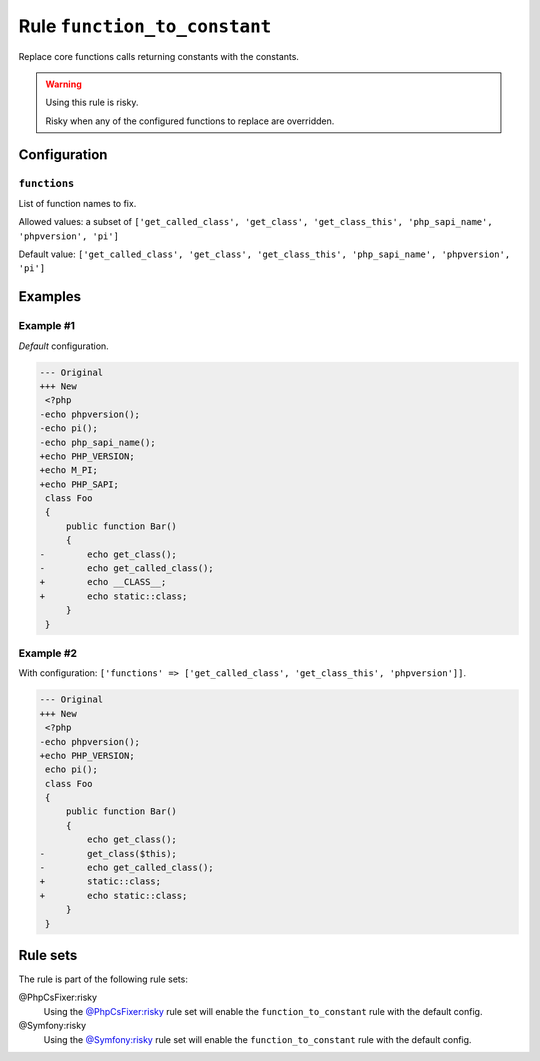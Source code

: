=============================
Rule ``function_to_constant``
=============================

Replace core functions calls returning constants with the constants.

.. warning:: Using this rule is risky.

   Risky when any of the configured functions to replace are overridden.

Configuration
-------------

``functions``
~~~~~~~~~~~~~

List of function names to fix.

Allowed values: a subset of ``['get_called_class', 'get_class', 'get_class_this', 'php_sapi_name', 'phpversion', 'pi']``

Default value: ``['get_called_class', 'get_class', 'get_class_this', 'php_sapi_name', 'phpversion', 'pi']``

Examples
--------

Example #1
~~~~~~~~~~

*Default* configuration.

.. code-block:: diff

   --- Original
   +++ New
    <?php
   -echo phpversion();
   -echo pi();
   -echo php_sapi_name();
   +echo PHP_VERSION;
   +echo M_PI;
   +echo PHP_SAPI;
    class Foo
    {
        public function Bar()
        {
   -        echo get_class();
   -        echo get_called_class();
   +        echo __CLASS__;
   +        echo static::class;
        }
    }

Example #2
~~~~~~~~~~

With configuration: ``['functions' => ['get_called_class', 'get_class_this', 'phpversion']]``.

.. code-block:: diff

   --- Original
   +++ New
    <?php
   -echo phpversion();
   +echo PHP_VERSION;
    echo pi();
    class Foo
    {
        public function Bar()
        {
            echo get_class();
   -        get_class($this);
   -        echo get_called_class();
   +        static::class;
   +        echo static::class;
        }
    }

Rule sets
---------

The rule is part of the following rule sets:

@PhpCsFixer:risky
  Using the `@PhpCsFixer:risky <./../../ruleSets/PhpCsFixerRisky.rst>`_ rule set will enable the ``function_to_constant`` rule with the default config.

@Symfony:risky
  Using the `@Symfony:risky <./../../ruleSets/SymfonyRisky.rst>`_ rule set will enable the ``function_to_constant`` rule with the default config.
